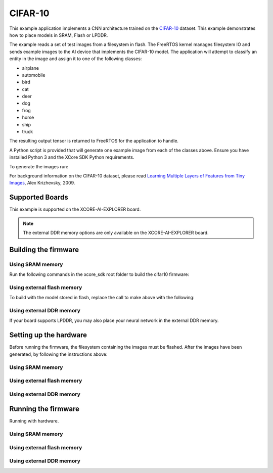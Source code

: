 ########
CIFAR-10
########

This example application implements a CNN architecture trained on the `CIFAR-10 <https://www.cs.toronto.edu/~kriz/cifar.html>`__ dataset.  This example demonstrates how to place models in SRAM, Flash or LPDDR.

The example reads a set of test images from a filesystem in flash.  The FreeRTOS kernel manages filesystem IO and sends example images to the AI device that implements the CIFAR-10 model.  The application will attempt to classify an entity in the image and assign it to one of the following classes:

- airplane
- automobile
- bird
- cat
- deer
- dog
- frog
- horse
- ship
- truck

The resulting output tensor is returned to FreeRTOS for the application to handle.

A Python script is provided that will generate one example image from each of the classes above.  Ensure you have installed Python 3 and the XCore SDK Python requirements.

To generate the images run:

.. tab:: Linux and Mac

    .. code-block:: console

        $ cd filesystem_support/test_inputs
        $ ./make_test_tensors.py
        $ cd ../..

.. tab:: Windows XTC Tools CMD prompt

    .. code-block:: console

        $ cd filesystem_support\test_inputs
        $ python3 make_test_tensors.py
        $ cd..\..

For background information on the CIFAR-10 dataset, please read `Learning Multiple Layers of Features from Tiny Images <https://www.cs.toronto.edu/~kriz/learning-features-2009-TR.pdf>`__, Alex Krizhevsky, 2009.

****************
Supported Boards
****************

This example is supported on the XCORE-AI-EXPLORER board.

.. note::

    The external DDR memory options are only available on the XCORE-AI-EXPLORER board.

*********************
Building the firmware
*********************

Using SRAM memory
=================

Run the following commands in the xcore_sdk root folder to build the cifar10 firmware:

.. tab:: Linux and Mac

    .. code-block:: console

        $ cmake -B build
        $ cd build
        $ make example_freertos_cifar10_sram

.. tab:: Windows XTC Tools CMD prompt

    .. code-block:: console

        $ cmake -G "NMake Makefiles" -B build
        $ cd build
        $ nmake example_freertos_cifar10_sram


Using external flash memory
===========================

To build with the model stored in flash, replace the call to make above with the following:

.. tab:: Linux and Mac

    .. code-block:: console

        $ cmake -B build
        $ cd build
        $ make example_freertos_cifar10_swmem

.. tab:: Windows XTC Tools CMD prompt

    .. code-block:: console

        $ cmake -G "NMake Makefiles" -B build
        $ cd build
        $ nmake example_freertos_cifar10_swmem

Using external DDR memory
=========================

If your board supports LPDDR, you may also place your neural network in the external DDR memory.

.. tab:: Linux and Mac

    .. code-block:: console

        $ cmake -B build
        $ cd build
        $ make example_freertos_cifar10_extmem

.. tab:: Windows XTC Tools CMD prompt

    .. code-block:: console

        $ cmake -G "NMake Makefiles" -B build
        $ cd build
        $ nmake example_freertos_cifar10_extmem

********************************
Setting up the hardware
********************************

Before running the firmware, the filesystem containing the images must be flashed.  After the images have been generated, by following the instructions above:

Using SRAM memory
====================

.. tab:: Linux and Mac

    .. code-block:: console

        $ cmake -B build
        $ cd build
        $ make flash_fs_example_freertos_cifar10_sram

.. tab:: Windows XTC Tools CMD prompt

    .. code-block:: console

        $ cmake -G "NMake Makefiles" -B build
        $ cd build
        $ nmake flash_fs_example_freertos_cifar10_sram


Using external flash memory
====================

.. tab:: Linux and Mac

    .. code-block:: console

        $ cmake -B build
        $ cd build
        $ make flash_fs_example_freertos_cifar10_swmem

.. tab:: Windows XTC Tools CMD prompt

    .. code-block:: console

        $ cmake -G "NMake Makefiles" -B build
        $ cd build
        $ nmake flash_fs_example_freertos_cifar10_swmem


Using external DDR memory
=========================

.. tab:: Linux and Mac

    .. code-block:: console

        $ cmake -B build
        $ cd build
        $ make flash_fs_example_freertos_cifar10_extmem

.. tab:: Windows XTC Tools CMD prompt

    .. code-block:: console

        $ cmake -G "NMake Makefiles" -B build
        $ cd build
        $ nmake flash_fs_example_freertos_cifar10_extmem

********************************
Running the firmware
********************************

Running with hardware.


Using SRAM memory
====================

.. tab:: Linux and Mac

    .. code-block:: console

        $ cmake -B build
        $ cd build
        $ make run_example_freertos_cifar10_sram

.. tab:: Windows XTC Tools CMD prompt

    .. code-block:: console

        $ cmake -G "NMake Makefiles" -B build
        $ cd build
        $ nmake run_example_freertos_cifar10_sram


Using external flash memory
====================

.. tab:: Linux and Mac

    .. code-block:: console

        $ cmake -B build
        $ cd build
        $ make run_example_freertos_cifar10_swmem

.. tab:: Windows XTC Tools CMD prompt

    .. code-block:: console

        $ cmake -G "NMake Makefiles" -B build
        $ cd build
        $ nmake run_example_freertos_cifar10_swmem


Using external DDR memory
=========================

.. tab:: Linux and Mac

    .. code-block:: console

        $ cmake -B build
        $ cd build
        $ make run_example_freertos_cifar10_extmem

.. tab:: Windows XTC Tools CMD prompt

    .. code-block:: console

        $ cmake -G "NMake Makefiles" -B build
        $ cd build
        $ nmake run_example_freertos_cifar10_extmem
